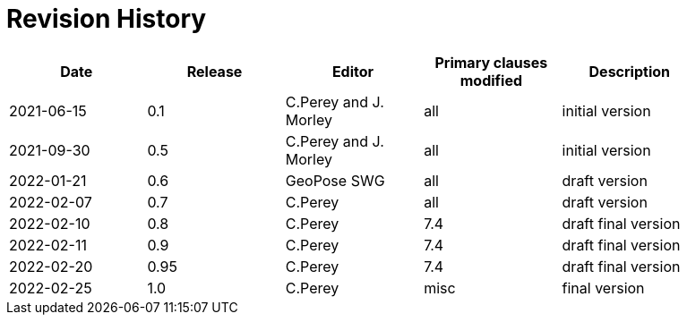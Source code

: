 [appendix]
:appendix-caption: Annex
= Revision History

[width="90%",options="header"]
|===
|Date |Release |Editor | Primary clauses modified |Description
|2021-06-15 |0.1 |C.Perey and J. Morley |all |initial version
|2021-09-30 |0.5 |C.Perey and J. Morley |all |initial version
|2022-01-21 |0.6 |GeoPose SWG |all |draft version
|2022-02-07 |0.7 |C.Perey | all |draft version
|2022-02-10 |0.8 |C.Perey |7.4 |draft final version
|2022-02-11 |0.9 |C.Perey |7.4 |draft final version
|2022-02-20 |0.95 |C.Perey |7.4 |draft final version
|2022-02-25 |1.0 |C.Perey | misc |final version
|===

